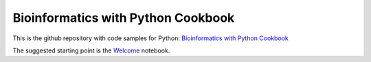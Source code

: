 Bioinformatics with Python Cookbook 
===================================


This is the github repository with code samples for Python:
`Bioinformatics with Python Cookbook`_


The suggested starting point is the Welcome_ notebook.

.. _Welcome: http://nbviewer.jupyter.org/urls/github.com/tiagoantao/bioinf-python/raw/master/notebooks/Welcome.ipynb
.. _Bioinformatics with Python Cookbook: https://www.packtpub.com/application-development/bioinformatics-python-cookbook
